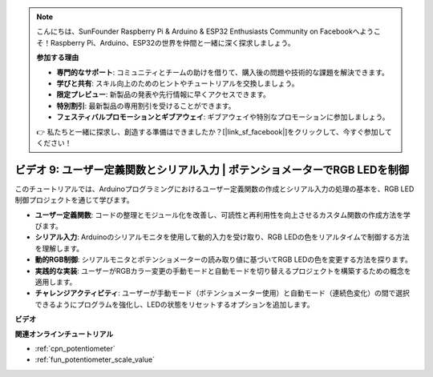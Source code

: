 .. note::

    こんにちは、SunFounder Raspberry Pi & Arduino & ESP32 Enthusiasts Community on Facebookへようこそ！Raspberry Pi、Arduino、ESP32の世界を仲間と一緒に深く探求しましょう。

    **参加する理由**

    - **専門的なサポート**: コミュニティとチームの助けを借りて、購入後の問題や技術的な課題を解決できます。
    - **学びと共有**: スキル向上のためのヒントやチュートリアルを交換しましょう。
    - **限定プレビュー**: 新製品の発表や先行情報に早くアクセスできます。
    - **特別割引**: 最新製品の専用割引を受けることができます。
    - **フェスティバルプロモーションとギブアウェイ**: ギブアウェイや特別なプロモーションに参加しましょう。

    👉 私たちと一緒に探求し、創造する準備はできましたか？[|link_sf_facebook|]をクリックして、今すぐ参加してください！

ビデオ 9: ユーザー定義関数とシリアル入力 | ポテンショメーターでRGB LEDを制御
========================================================================================

このチュートリアルでは、Arduinoプログラミングにおけるユーザー定義関数の作成とシリアル入力の処理の基本を、RGB LED制御プロジェクトを通じて学びます。

* **ユーザー定義関数**: コードの整理とモジュール化を改善し、可読性と再利用性を向上させるカスタム関数の作成方法を学びます。
* **シリアル入力**: Arduinoのシリアルモニタを使用して動的入力を受け取り、RGB LEDの色をリアルタイムで制御する方法を理解します。
* **動的RGB制御**: シリアルモニタとポテンショメーターの読み取り値に基づいてRGB LEDの色を変更する方法を探ります。
* **実践的な実装**: ユーザーがRGBカラー変更の手動モードと自動モードを切り替えるプロジェクトを構築するための概念を適用します。
* **チャレンジアクティビティ**: ユーザーが手動モード（ポテンショメーター使用）と自動モード（連続色変化）の間で選択できるようにプログラムを強化し、LEDの状態をリセットするオプションを追加します。


**ビデオ**

.. raw:: html

    <iframe width="600" height="400" src="https://www.youtube.com/embed/9DQxoMxzNlQ?si=GQb5_anoHWwPDUgW" title="YouTube video player" frameborder="0" allow="accelerometer; autoplay; clipboard-write; encrypted-media; gyroscope; picture-in-picture; web-share" allowfullscreen></iframe>

    <br/><br/>

**関連オンラインチュートリアル**

* :ref:`cpn_potentiometer`
* :ref:`fun_potentiometer_scale_value`
  
